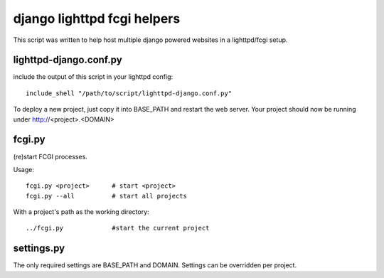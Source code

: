 django lighttpd fcgi helpers
============================

This script was written to help host multiple django powered websites
in a lighttpd/fcgi setup.


lighttpd-django.conf.py
-----------------------

include the output of this script in your lighttpd config::

    include_shell "/path/to/script/lighttpd-django.conf.py"

To deploy a new project, just copy it into BASE_PATH and restart the
web server. Your project should now be running under
http://<project>.<DOMAIN>


fcgi.py
-------

(re)start FCGI processes.

Usage: ::

    fcgi.py <project>      # start <project>
    fcgi.py --all          # start all projects

With a project's path as the working directory: ::

    ../fcgi.py             #start the current project


settings.py
-----------

The only required settings are BASE_PATH and DOMAIN.
Settings can be overridden per project.
